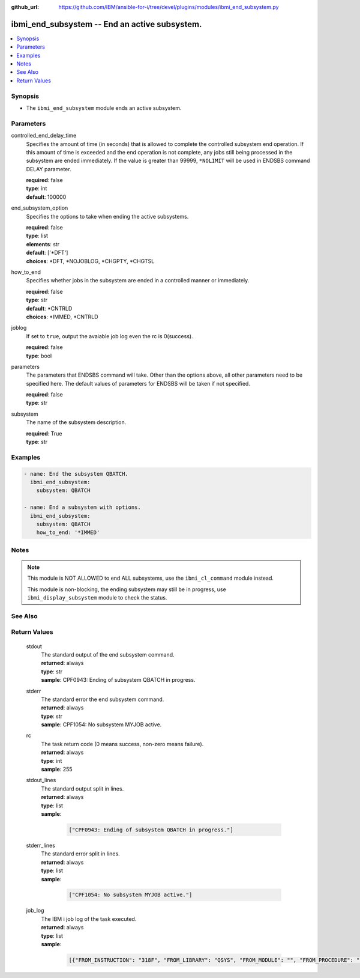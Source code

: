 
:github_url: https://github.com/IBM/ansible-for-i/tree/devel/plugins/modules/ibmi_end_subsystem.py

.. _ibmi_end_subsystem_module:


ibmi_end_subsystem -- End an active subsystem.
==============================================



.. contents::
   :local:
   :depth: 1


Synopsis
--------
- The ``ibmi_end_subsystem`` module ends an active subsystem.





Parameters
----------


     
controlled_end_delay_time
  Specifies the amount of time (in seconds) that is allowed to complete the controlled subsystem end operation. If this amount of time is exceeded and the end operation is not complete, any jobs still being processed in the subsystem are ended immediately. If the value is greater than 99999, ``*NOLIMIT`` will be used in ENDSBS command DELAY parameter.


  | **required**: false
  | **type**: int
  | **default**: 100000


     
end_subsystem_option
  Specifies the options to take when ending the active subsystems.


  | **required**: false
  | **type**: list
  | **elements**: str
  | **default**: ['\*DFT']
  | **choices**: \*DFT, \*NOJOBLOG, \*CHGPTY, \*CHGTSL


     
how_to_end
  Specifies whether jobs in the subsystem are ended in a controlled manner or immediately.


  | **required**: false
  | **type**: str
  | **default**: \*CNTRLD
  | **choices**: \*IMMED, \*CNTRLD


     
joblog
  If set to ``true``, output the avaiable job log even the rc is 0(success).


  | **required**: false
  | **type**: bool


     
parameters
  The parameters that ENDSBS command will take. Other than the options above, all other parameters need to be specified here. The default values of parameters for ENDSBS will be taken if not specified.


  | **required**: false
  | **type**: str


     
subsystem
  The name of the subsystem description.


  | **required**: True
  | **type**: str




Examples
--------

.. code-block:: yaml+jinja

   
   - name: End the subsystem QBATCH.
     ibmi_end_subsystem:
       subsystem: QBATCH

   - name: End a subsystem with options.
     ibmi_end_subsystem:
       subsystem: QBATCH
       how_to_end: '*IMMED'




Notes
-----

.. note::
   This module is NOT ALLOWED to end ALL subsystems, use the ``ibmi_cl_command`` module instead.

   This module is non-blocking, the ending subsystem may still be in progress, use ``ibmi_display_subsystem`` module to check the status.



See Also
--------

.. seealso::

   - :ref:`ibmi_display_subsystem, ibmi_start_subsystem_module`



Return Values
-------------


   
                              
       stdout
        | The standard output of the end subsystem command.
      
        | **returned**: always
        | **type**: str
        | **sample**: CPF0943: Ending of subsystem QBATCH in progress.

            
      
      
                              
       stderr
        | The standard error the end subsystem command.
      
        | **returned**: always
        | **type**: str
        | **sample**: CPF1054: No subsystem MYJOB active.

            
      
      
                              
       rc
        | The task return code (0 means success, non-zero means failure).
      
        | **returned**: always
        | **type**: int
        | **sample**: 255

            
      
      
                              
       stdout_lines
        | The standard output split in lines.
      
        | **returned**: always
        | **type**: list      
        | **sample**:

              .. code-block::

                       ["CPF0943: Ending of subsystem QBATCH in progress."]
            
      
      
                              
       stderr_lines
        | The standard error split in lines.
      
        | **returned**: always
        | **type**: list      
        | **sample**:

              .. code-block::

                       ["CPF1054: No subsystem MYJOB active."]
            
      
      
                              
       job_log
        | The IBM i job log of the task executed.
      
        | **returned**: always
        | **type**: list      
        | **sample**:

              .. code-block::

                       [{"FROM_INSTRUCTION": "318F", "FROM_LIBRARY": "QSYS", "FROM_MODULE": "", "FROM_PROCEDURE": "", "FROM_PROGRAM": "QWTCHGJB", "FROM_USER": "CHANGLE", "MESSAGE_FILE": "QCPFMSG", "MESSAGE_ID": "CPD0912", "MESSAGE_LIBRARY": "QSYS", "MESSAGE_SECOND_LEVEL_TEXT": "Cause . . . . . :   This message is used by application programs as a general escape message.", "MESSAGE_SUBTYPE": "", "MESSAGE_TEXT": "Printer device PRT01 not found.", "MESSAGE_TIMESTAMP": "2020-05-20-21.41.40.845897", "MESSAGE_TYPE": "DIAGNOSTIC", "ORDINAL_POSITION": "5", "SEVERITY": "20", "TO_INSTRUCTION": "9369", "TO_LIBRARY": "QSYS", "TO_MODULE": "QSQSRVR", "TO_PROCEDURE": "QSQSRVR", "TO_PROGRAM": "QSQSRVR"}]
            
      
        
